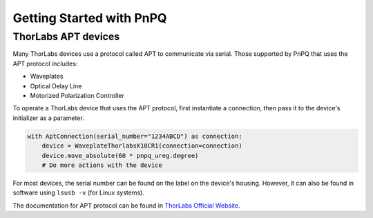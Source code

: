 .. _getting-started-guide:

Getting Started with PnPQ
=========================

ThorLabs APT devices
--------------------

Many ThorLabs devices use a protocol called APT to communicate via serial. Those supported by PnPQ that uses the APT protocol includes:

- Waveplates
- Optical Delay Line
- Motorized Polarization Controller

To operate a ThorLabs device that uses the APT protocol, first instantiate a connection, then pass it to the device's initializer as a parameter.

.. code-block:: python

   with AptConnection(serial_number="1234ABCD") as connection:
       device = WaveplateThorlabsK10CR1(connection=connection)
       device.move_absolute(60 * pnpq_ureg.degree)
       # Do more actions with the device

For most devices, the serial number can be found on the label on the device's housing. However, it can also be found in software using ``lsusb -v`` (for Linux systems).

The documentation for APT protocol can be found in `ThorLabs Official Website`_.

.. _Thorlabs Official Website: https://www.thorlabs.com/Software/Motion%20Control/APT_Communications_Protocol.pdf
